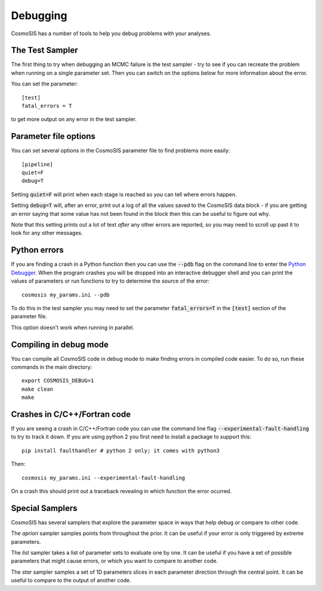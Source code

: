 Debugging
----------

CosmoSIS has a number of tools to help you debug problems with your analyses.


The Test Sampler
================

The first thing to try when debugging an MCMC failure is the test sampler - try to see if you can recreate the problem when running on a single parameter set.  Then you can switch on the options below for more information about the error.

You can set the parameter::

    [test]
    fatal_errors = T

to get more output on any error in the test sampler.

Parameter file options
======================

You can set several options in the CosmoSIS parameter file to find problems more easily::

    [pipeline]
    quiet=F
    debug=T

Setting :code:`quiet=F` will print when each stage is reached so you can tell where errors happen.

Setting :code:`debug=T` will, after an error, print out a log of all the values saved to the CosmoSIS data block - if you are getting an error saying that some value has not been found in the block then this can be useful to figure out why.

Note that this setting prints out a lot of text *after* any other errors are reported, so you may need to scroll up past it to look for any other messages.

Python errors
=============

If you are finding a crash in a Python function then you can use the :code:`--pdb` flag on the command line to enter the `Python Debugger <https://docs.python.org/2/library/pdb.html#debugger-commands//>`_. When the program crashes you will be dropped into an interactive debugger shell and you can print the values of parameters or run functions to try to determine the source of the error::

    cosmosis my_params.ini --pdb

To do this in the test sampler you may need to set the parameter :code:`fatal_errors=T`  in the :code:`[test]` section of the parameter file.

This option doesn't work when running in parallel.


Compiling in debug mode
=======================

You can compile all CosmoSIS code in debug mode to make finding errors in compiled code easier.  To do so, run these commands in the main directory::

    export COSMOSIS_DEBUG=1
    make clean
    make

Crashes in C/C++/Fortran code
=============================

If you are seeing a crash in C/C++/Fortran code you can use the command line flag :code:`--experimental-fault-handling` to try to track it down.  If you are using python 2 you first need to install a package to support this::

    pip install faulthandler # python 2 only; it comes with python3

Then::

    cosmosis my_params.ini --experimental-fault-handling

On a crash this should print out a traceback revealing in which function the error ocurred.


Special Samplers
================

CosmoSIS has several samplers that explore the parameter space in ways that help debug or compare to other code.

The *apriori* sampler samples points from throughout the prior.   It can be useful if your error is only triggered by extreme parameters.

The *list* sampler takes a list of parameter sets to evaluate one by one.  It can be useful if you have a set of possible parameters that might cause errors, or which you want to compare to another code.

The *star* sampler samples a set of 1D parameters slices in each parameter direction through the central point.  It can be useful to compare to the output of another code.
